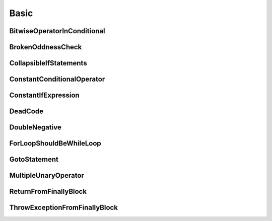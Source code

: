 Basic
=====

BitwiseOperatorInConditional
----------------------------

BrokenOddnessCheck
------------------

CollapsibleIfStatements
-----------------------

ConstantConditionalOperator
---------------------------

ConstantIfExpression
--------------------

DeadCode
--------

DoubleNegative
--------------

ForLoopShouldBeWhileLoop
------------------------

GotoStatement
-------------

MultipleUnaryOperator
---------------------

ReturnFromFinallyBlock
----------------------

ThrowExceptionFromFinallyBlock
------------------------------

